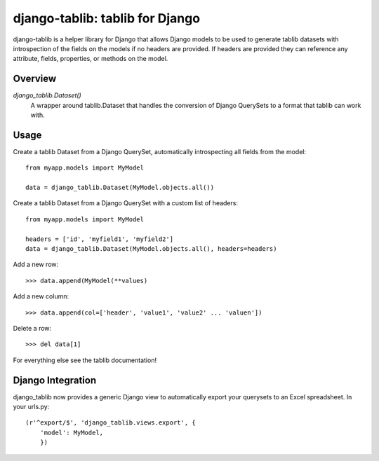 django-tablib: tablib for Django
================================

django-tablib is a helper library for Django that allows Django models to be used to generate tablib datasets with introspection of the fields on the models if no headers are provided. If headers are provided they can reference any attribute, fields, properties, or methods on the model.

Overview
--------
`django_tablib.Dataset()`
    A wrapper around tablib.Dataset that handles the conversion of Django QuerySets to a format that tablib can work with.

Usage
-----

Create a tablib Dataset from a Django QuerySet, automatically introspecting all fields from the model: ::

    from myapp.models import MyModel

    data = django_tablib.Dataset(MyModel.objects.all())

Create a tablib Dataset from a Django QuerySet with a custom list of headers: ::

    from myapp.models import MyModel

    headers = ['id', 'myfield1', 'myfield2']
    data = django_tablib.Dataset(MyModel.objects.all(), headers=headers)

Add a new row: ::

    >>> data.append(MyModel(**values)

Add a new column: ::

    >>> data.append(col=['header', 'value1', 'value2' ... 'valuen'])

Delete a row: ::

    >>> del data[1]

For everything else see the tablib documentation!

Django Integration
------------------

django_tablib now provides a generic Django view to automatically export your querysets to an Excel spreadsheet. In your urls.py: ::

    (r'^export/$', 'django_tablib.views.export', {
        'model': MyModel,
	})

